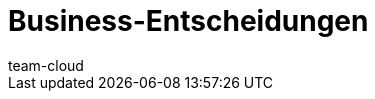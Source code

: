 = Business-Entscheidungen
:lang: de
:position: 143
:url: business-entscheidungen
:id: YS9J4YY
:author: team-cloud
